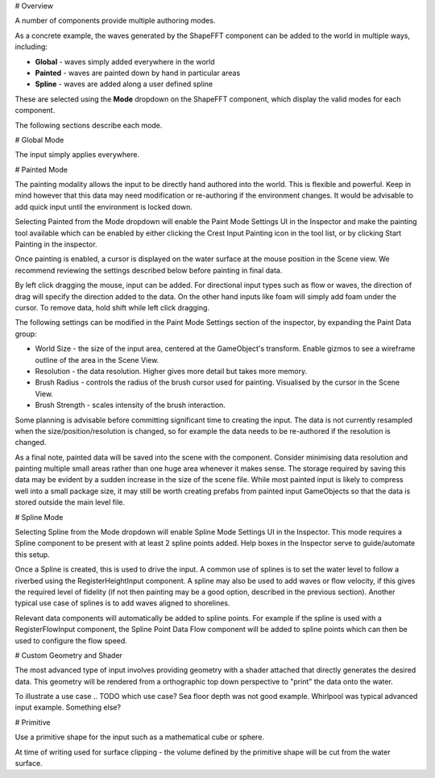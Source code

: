 
# Overview

A number of components provide multiple authoring modes.

As a concrete example, the waves generated by the ShapeFFT component can be added to the world in multiple ways, including:

* **Global** - waves simply added everywhere in the world
* **Painted** - waves are painted down by hand in particular areas
* **Spline** - waves are added along a user defined spline

These are selected using the **Mode** dropdown on the ShapeFFT component, which display the valid modes for each component.

The following sections describe each mode.


# Global Mode

The input simply applies everywhere.


# Painted Mode

The painting modality allows the input to be directly hand authored into the world. This is flexible and powerful. Keep in mind however that this data may need modification or re-authoring if the environment changes. It would be advisable to add quick input until the environment is locked down.

Selecting Painted from the Mode dropdown will enable the Paint Mode Settings UI in the Inspector and make the painting tool available which can be enabled by either clicking the Crest Input Painting icon in the tool list, or by clicking Start Painting in the inspector.

Once painting is enabled, a cursor is displayed on the water surface at the mouse position in the Scene view. We recommend reviewing the settings described below before painting in final data.

By left click dragging the mouse, input can be added. For directional input types such as flow or waves, the direction of drag will specify the direction added to the data. On the other hand inputs like foam will simply add foam under the cursor. To remove data, hold shift while left click dragging.

The following settings can be modified in the Paint Mode Settings section of the inspector, by expanding the Paint Data group:

* World Size - the size of the input area, centered at the GameObject's transform. Enable gizmos to see a wireframe outline of the area in the Scene View.
* Resolution - the data resolution. Higher gives more detail but takes more memory.
* Brush Radius - controls the radius of the brush cursor used for painting. Visualised by the cursor in the Scene View.
* Brush Strength - scales intensity of the brush interaction.

Some planning is advisable before committing significant time to creating the input. The data is not currently resampled when the size/position/resolution is changed, so for example the data needs to be re-authored if the resolution is changed.

As a final note, painted data will be saved into the scene with the component. Consider minimising data resolution and painting multiple small areas rather than one huge area whenever it makes sense. The storage required by saving this data may be evident by a sudden increase in the size of the scene file. While most painted input is likely to compress well into a small package size, it may still be worth creating prefabs from painted input GameObjects so that the data is stored outside the main level file.


# Spline Mode

Selecting Spline from the Mode dropdown will enable Spline Mode Settings UI in the Inspector. This mode requires a Spline component to be present with at least 2 spline points added. Help boxes in the Inspector serve to guide/automate this setup.

Once a Spline is created, this is used to drive the input. A common use of splines is to set the water level to follow a riverbed using the RegisterHeightInput component. A spline may also be used to add waves or flow velocity, if this gives the required level of fidelity (if not then painting may be a good option, described in the previous section). Another typical use case of splines is to add waves aligned to shorelines.

Relevant data components will automatically be added to spline points. For example if the spline is used with a RegisterFlowInput component, the Spline Point Data Flow component will be added to spline points which can then be used to configure the flow speed.


# Custom Geometry and Shader

The most advanced type of input involves providing geometry with a shader attached that directly generates the desired data. This geometry will be rendered from a orthographic top down perspective to "print" the data onto the water.

To illustrate a use case .. TODO which use case? Sea floor depth was not good example. Whirlpool was typical advanced input example. Something else?


# Primitive

Use a primitive shape for the input such as a mathematical cube or sphere.

At time of writing used for surface clipping - the volume defined by the primitive shape will be cut from the water surface.
